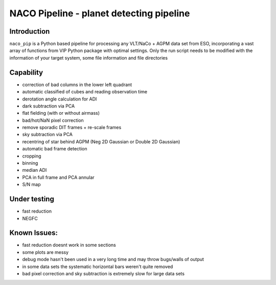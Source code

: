 NACO Pipeline - planet detecting pipeline
=======================================================

Introduction
------------

``naco_pip`` is a Python based pipeline for processing any VLT/NaCo + AGPM data set from ESO, incorporating a vast array of functions from VIP Python package with optimal settings. 
Only the run script needs to be modified with the information of your target system, some file information and file directories

Capability
------------
- correction of bad columns in the lower left quadrant
- automatic classified of cubes and reading observation time
- derotation angle calculation for ADI
- dark subtraction via PCA
- flat fielding (with or without airmass)
- bad/hot/NaN pixel correction
- remove sporadic DIT frames + re-scale frames
- sky subtraction via PCA
- recentring of star behind AGPM (Neg 2D Gaussian or Double 2D Gaussian)
- automatic bad frame detection 
- cropping
- binning 
- median ADI 
- PCA in full frame and PCA annular
- S/N map

Under testing
------------
- fast reduction
- NEGFC

Known Issues:
------------
- fast reduction doesnt work in some sections
- some plots are messy
- debug mode hasn't been used in a very long time and may throw bugs/walls of output
- in some data sets the systematic horizontal bars weren't quite removed
- bad pixel correction and sky subtraction is extremely slow for large data sets
